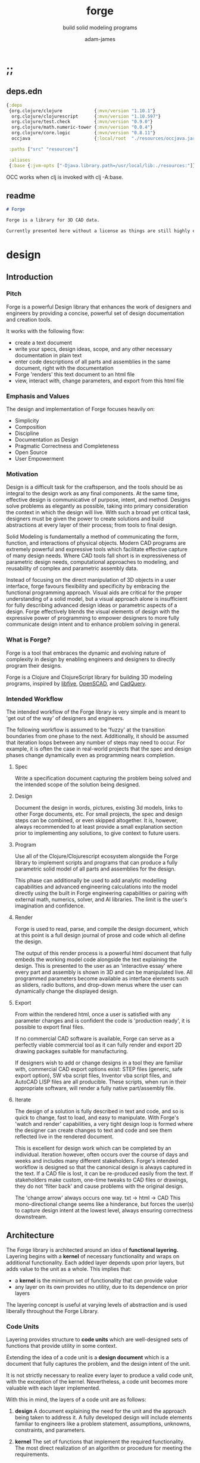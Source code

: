 * ;;
#+Title: forge
#+SUBTITLE: build solid modeling programs
#+AUTHOR: adam-james
#+STARTUP: overview
#+EXCLUDE_TAGS: nx
#+PROPERTY: header-args :cache yes :noweb yes :results none :mkdirp yes :padline yes :async
#+HTML_DOCTYPE: html5
#+OPTIONS: toc:2 num:nil html-style:nil html-postamble:nil html-preamble:nil html5-fancy:t

** deps.edn
#+NAME: deps.edn
#+begin_src clojure :tangle ./deps.edn
{:deps 
 {org.clojure/clojure            {:mvn/version "1.10.1"}
  org.clojure/clojurescript      {:mvn/version "1.10.597"}
  org.clojure/test.check         {:mvn/version "0.9.0"}
  org.clojure/math.numeric-tower {:mvn/version "0.0.4"}
  org.clojure/core.logic         {:mvn/version "0.8.11"}
  occjava                        {:local/root  "./resources/occjava.jar"}}

 :paths ["src" "resources"]

 :aliases
 {:base {:jvm-opts ["-Djava.library.path=/usr/local/lib:./resources:"]}}}

#+end_src

OCC works when clj is invoked with clj -A:base.

** readme
#+BEGIN_SRC markdown :tangle ./readme.md
# Forge

Forge is a library for 3D CAD data.

Currently presented here without a license as things are still highly experimental and subject to changes.

#+END_SRC

* design
** Introduction
*** Pitch
Forge is a powerful Design library that enhances the work of designers and engineers by providing a concise, powerful set of design documentation and creation tools.

It works with the following flow:
- create a text document
- write your specs, design ideas, scope, and any other necessary documentation in plain text
- enter code descriptions of all parts and assemblies in the same document, right with the documentation
- Forge 'renders' this text document to an html file
- view, interact with, change parameters, and export from this html file

*** Emphasis and Values
The design and implementation of Forge focuses heavily on:

- Simplicity
- Composition
- Discipline
- Documentation as Design
- Pragmatic Correctness and Completeness
- Open Source
- User Empowerment

*** Motivation
Design is a difficult task for the craftsperson, and the tools should be as integral to the design work as any final components. At the same time, effective design is communicative of purpose, intent, and method. Designs solve problems as elegantly as possible, taking into primary consideration the context in which the design will live. With such a broad yet critical task, designers must be given the power to create solutions and build abstractions at every layer of their process; from tools to final design.

Solid Modeling is fundamentally a method of communicating the form, function, and interactions of physical objects. Modern CAD programs are extremely powerful and expressive tools which facilitate effective capture of many design needs. Where CAD tools fall short is in expressiveness of parametric design needs, computational approaches to modeling, and reusability of complex and parametric assembly data.

Instead of focusing on the direct manipulation of 3D objects in a user interface, forge favours flexibility and specificity by embracing the functional programming approach. Visual aids are critical for the proper understanding of a solid model, but a visual approach alone is insufficient for fully describing advanced design ideas or parametric aspects of a design. Forge effectively blends the visual elements of design with the expressive power of programming to empower designers to more fully communicate design intent and to enhance problem solving in general.

*** What is Forge?
Forge is a tool that embraces the dynamic and evolving nature of complexity in design by enabling engineers and designers to directly program their designs.

Forge is a Clojure and ClojureScript library for building 3D modeling programs, inspired by [[https://libfive.com/][libfive]], [[http://www.openscad.org/][OpenSCAD]], and [[https://github.com/CadQuery/cadquery][CadQuery]].

*** Intended Workflow
The intended workflow of the Forge library is very simple and is meant to 'get out of the way' of designers and engineers.

The following workflow is assumed to be 'fuzzy' at the transition boundaries from one phase to the next. Additionally, it should be assumed that iteration loops between any number of steps may need to occur. For example, it is often the case in real-world projects that the spec and design phases change dynamically even as programming nears completion. 

**** Spec
Write a specification document capturing the problem being solved and the intended scope of the solution being designed.

**** Design
Document the design in words, pictures, existing 3d models, links to other Forge documents, etc.
For small projects, the spec and design steps can be combined, or even skipped altogether. It is, however, always recommended to at least provide a small explanation section prior to implementing any solutions, to give context to future users.

**** Program
Use all of the Clojure/Clojurescript ecosystem alongside the Forge library to implement scripts and programs that can produce a fully parametric solid model of all parts and assemblies for the design.

This phase can additionally be used to add analytic modelling capabilities and advanced engineering calculations into the model directly using the built in Forge engineering capabilities or pairing with external math, numerics, solver, and AI libraries. The limit is the user's imagination and confidence.

**** Render
Forge is used to read, parse, and compile the design document, which at this point is a full design journal of prose and code which all define the design.

The output of this render process is a powerful html document that fully embeds the working model code alongside the text explaining the design. This is presented to the user as an 'interactive essay' where every part and assembly is shown in 3D and can be manipulated live. All programmed parameters become available as interface elements such as sliders, radio buttons, and drop-down menus where the user can dynamically change the displayed design.

**** Export
From within the rendered html, once a user is satisfied with any parameter changes and is confident the code is 'production ready', it is possible to export final files.

If no commercial CAD software is available, Forge can serve as a perfectly viable commercial tool as it can fully render and export 2D drawing packages suitable for manufacturing.

If designers wish to add or change designs in a tool they are familiar with, commercial CAD export options exist: STEP files (generic, safe export option), SW vba script files, Inventor vba script files, and AutoCAD LISP files are all producible. These scripts, when run in their appropriate software, will render a fully native part/assembly file.

**** Iterate
The design of a solution is fully described in text and code, and so is quick to change, fast to load, and easy to manipulate. With Forge's 'watch and render' capabilities, a very tight design loop is formed where the designer can create changes to text and code and see them reflected live in the rendered document. 

This is excellent for design work which can be completed by an individual. Iteration however, often occurs over the course of days and weeks and includes many different stakeholders. Forge's intended workflow is designed so that the canonical design is always captured in the text. If a CAD file is lost, it can be re-produced easily from the text. If stakeholders make custom, one-time tweaks to CAD files or drawings, they do not 'filter back' and cause problems with the original design. 

The 'change arrow' always occurs one way. txt -> html -> CAD
This mono-directional change seems like a hinderance, but forces the user(s) to capture design intent at the lowest level, always ensuring correctness downstream.

** Architecture
The Forge library is architected around an idea of *functional layering.* Layering begins with a *kernel* of necessary functionality and wraps on additional functionality. Each added layer depends upon prior layers, but adds value to the unit as a whole. This implies that:
 - a *kernel* is the minimum set of functionality that can provide value
 - any layer on its own provides no utility, due to its dependence on prior layers

The layering concept is useful at varying levels of abstraction and is used liberally throughout the Forge Library.

*** Code Units
Layering provides structure to *code units* which are well-designed sets of functions that provide utility in some context. 

Extending the idea of a code unit is a *design document* which is a document that fully captures the problem, and the design intent of the unit. 

It is not strictly necessary to realize every layer to produce a valid code unit, with the exception of the kernel. Nevertheless, a code unit becomes more valuable with each layer implemented.

With this in mind, the layers of a code unit are as follows:
 
 1. *design*
    A document explaining the need for the unit and the approach being taken to address it. A fully developed design will include elements familiar to engineers like a problem statement, assumptions, unknowns, constraints, and parameters.

 2. *kernel*
    The set of functions that implement the required functionality. The most direct realization of an algorithm or procedure for meeting the requirements.

 3. *guard*
    Validation functions or specs that ensure any data passed into the kernel is correctly shaped and logically correct according to the intended use cases. Error handling functions that protect and communicate errors that originate in the kernel.

 4. *instrumentation*
    The set of functions that perform useful measurement tasks such as logging, debugging, and timing.

 5. *optimization*
    The set of functions that can use additional logic to create functionally equivalent versions of data and/or functions that run more optimally than the default kernel.

 6. *interface*
    The set of functions that wrap all prior layers into a package that can be appropriately and easily used by users. Different users may use different interfaces such as dev. and user interfaces.

 7. *test*
    The set of functions which run unit tests on all prior layers as well as integration tests for the fully wrapped kernel.

*** Library Structure
The layering of the Forge Library begins at the *solid model* and extends up to the *test harness* layer.

The layers:
 1. design
 2. solid model
 3. guard
 4. analytic model
 5. optimizer
 6. interface
 7. test harness

**** design
The design of the Forge Library is captured in the form of a literate program. In fact, it lives in this very document. Additional notes and diagrams are added into the project's directory and linked into this document as needed.

**** solid model
The solid model is a *script* using the *domain specific language (DSL)* provided by ~forge.lang~ to describe the shape and dimensions of an object. This is the minimum required element for creating a useful design with Forge. The DSL is embedded within Clojure/Clojurescript permitting full use of the entire Clojure ecosystem of libraries.

User facing functions are geometric, transforms, constructive, topological, math, and utility functions which can all be used to accurately describe parts and assemblies. In all cases, the user is not required to consider the underlying implementation of any functions.

A solid model is *executable*. When run, a solid model program will produce an *enriched abstract syntax tree (AST)* which forms the main data structure on which all subsequent layers operate.

**** guard
The guard layer provides *validation* of data entering the solid model and *error handling* to properly manage errors that occur when the solid model is executed.

Beyond simple validation and error handling, Forge's guard layer consists of a parameter and constraint handling set of functions. These functions allow the user to specify many types of parametric relationships between dimensions and variables defined in the solid model, as well as constraints.

If no guards are explicitly designed, the constraints and parameters default to be fixed at the intial values programmed into the solid model.

**** analytic model
The analytic model provides advanced functionality for describing high level requirements which are typically derived from engineering analysis considerations.

The analytical model has two pathways for affecting the solid model: *interfacing* or *integrating*. 

Interfacing is the simpler approach as it adjusts the model strictly through the guard layer; the results from an analysis run will only ever change parameter and constraint values.

Integrating is a much more complex mode as it can directly alter the solid model's code. This may be desireable for highly complex logical transformations of a model based on a very involved analysis approach. It is more complex because changing the solid model necessarily requires that the analytic model has logic for updating the parameters and constraints in the guard layer.

Both modes of analytic interaction are fully supported and encouraged by the Forge library.

**** optimizer
The optimizer is capable of altering the AST to improve on various key metrics such as generation speed, memory use, renderability, exportability, and complexity.

The optimizer performs these improvements heuristically. It is important to allow the optimizer to be tuned appropriately for the use case because some optimizations may lead to lossy alterations. This is of particular importance for highly parametric designs as geometric simplification may accidentally erase design intent.

The main optimizations focus on AST simplification by swapping nested structures for volumetrically equivalent flat calls.

**** interface
The interface layer has a high degree of optionality as it contains diverse functionality:
 - graphical views
 - GUI forms
 - minimal viewers
 - web app producers
 - compilers/transpilers
 - exporters

All interface functionality is intended to be used as pieces for the designer to be able to build a program which can fully express the design intent of *all possible* variants of the design.

**** test harness
The guard layer is intended to handle data related validation and to enforce appropriate constraints and parameter limits, but it is not a sufficient layer for fully testing the entire design program. The test harness layer provides a suite of useful tests which can be run against any Forge prorgam.

The test harness also provides a simple interface for designers to define their own tests and run them with the rest of the test suite.

*** A Diagram
To keep it all straight.

#+begin_src text

   design
     doc
      |
      V
+-----------+
|   solid   |<--(ns forge.lang)<-+--(ns forge.brep)
|   model   |                     `-(ns forge.frep)
+-----------+
      |
      V
+-----------+
|   guard   |<--(ns forge.guard)
|           |
+-----------+
      |
      V
+-----------+
| analytic  |<--(ns forge.analytic)
|   model   |
+-----------+
      |
      V
+-----------+
| optimizer |<--(ns forge.optimize)
|           |
+-----------+
      |
      V                            ,-(ns forge.app)
+-----------+                     |--(ns forge.gui)
| interface |<--(ns forge.build)<-+--(ns forge.impl)
|           |                     |--(ns forge.view)
+-----------+                     |--(ns forge.compile)
      |                            `-(ns forge.web)
      V
+-----------+
|   test    |<--(ns forge.test)
|  harness  |
+-----------+
      |
      V
 integration

#+end_src
* ns
#+BEGIN_SRC clojure :tangle ./src/forge/proto.cljc
(ns forge.proto
  (:require [forge.delaunay :as delaunay]))

#+END_SRC

* splines-proto
try again with pomax's tutorials
#+begin_src clojure
(defn domain
  [knots deg]
  (let [e (- (count knots) 1 deg)]
    [(nth knots deg) (nth knots e)]))

(defn remap
  [[s e] t]
  (+ s (* t (- e s))))

(defn inside?
  [[a b] x]
  (and (<= a x)
       (> b x)))

(defn section
  [knots deg t]
  (let [t (remap (domain knots deg) t)
        spans (partition 2 1 knots)
        mask (mapv #(inside? % t) spans)]
    (count (take-while false? mask))))

;; weight and unweight fns
(defn weight
  [pt wt]
  (apply vector (conj (mapv * pt (repeat wt)) wt)))

(defn unweight
  [pt]
  (if (> (last pt) 0)
    (mapv / (drop-last pt) (repeat (last pt)))
    (drop-last pt)))

;; open uniform clamped knot vector
(defn knots-ouc
  [npts deg]
  (let [s (repeat deg 0)
        e (repeat deg 1)
        step (/ 1 (dec (+ npts 1 (- deg))))
        m (map float (range 0 (+ 1 step) step))]
    (apply vector (concat s m e))))

(defn deboor
  [knots cpts deg t]
  (let [s (section knots deg t)
        d (atom (mapv #(nth cpts (+ % s (- deg))) (range (inc deg))))
        nd (last 
            (for [r (range 1 (inc deg))
                  j (range deg (dec r) -1)]
              (let [ka (nth knots (+ j s (- deg)))
                    kb (nth knots (+ j s 1 (- r)))
                    nr (- t ka)
                    dr (- kb ka)
                    alpha (/ nr dr)
                    dj (nth @d j)
                    dj-1 (nth @d (dec j))]
                (swap! d #(assoc % j (mapv + 
                                           (map * (repeat alpha) dj)
                                           (map * (repeat (- 1 alpha)) dj-1)))))))]
    (nth nd deg)))

(defn -closed-spline
  [cpts wts deg]
  (let [tmp (mapv weight cpts wts)
        wpts (apply vector (concat tmp (take (inc deg) tmp)))
        knots (knots-ouc (count wpts) deg)]
    (fn [t]
      (unweight (deboor knots wpts deg t)))))

(let [tau (* 2 Math/PI)]
  (def ref-spline-data
    {:knots (knots-ouc 10 3)
     :cpts 
     #_[[10 10] [20 600] [120 600] [150 400] [200 10] [300 700] [400 600] [450 400] [500 200] [650 10]]
     (mapv #(vector (+ 500 (* 100 (Math/cos %))) 
                    (+ 500 (* 100 (Math/sin %)))) 
           (range 0 tau (/ tau 10)))
     :wts [1 4 1 4 1 4 1 4 1 4]
     :deg 3}))

(defn -spline
  [cpts wts deg]
  (let [knots (knots-ouc (count cpts) deg)
        wpts (mapv weight cpts wts)]
    (fn [t]
      (unweight (deboor knots wpts deg t)))))

(let [tau (* 2 Math/PI)]
  (def ref-spline-data
    {:knots (knots-ouc 10 3)
     :cpts 
     #_[[10 10] [20 600] [120 600] [150 400] [200 10] [300 700] [400 600] [450 400] [500 200] [650 10]]
     (mapv #(vector (+ 500 (* 100 (Math/cos %))) 
                    (+ 500 (* 100 (Math/sin %)))) 
           (range 0 tau (/ tau 10)))
     :wts [1 1 1 1 1 1 1 1 1 1]
     :deg 3}))

(def sp (-closed-spline (:cpts ref-spline-data) (:wts ref-spline-data) (:deg ref-spline-data)))

#+end_src

* math-geom
Use the util namespace to place functions which may be used across the other namespaces. Currently the util namespace contains mostly geometry calculation functions like checks for lines and points.

** comparing-floats
This is a strangely complicated topic, and I want to implement my own functions to help compare float/double numbers to one another.

This is mostly necessary for comparing two equal-length collections of float values. This pops up a lot when doing geometry calculations due to vector and matrix operations, which are represented with [Clojure vectors] in Forge.

Since I will also need to check if float values are near zero, I'll have a special function specifically for that. This is necessary because of how floating point values are represented. The zero case is special, so I have a function for it.

NOTE: Provide more clear explanation about floating point comparisons AND my implementation choice. In particular, talk about relativeMax and why I did NOT use ULP methods.

The implementation is taken from:
[[https://floating-point-gui.de/errors/NearlyEqualsTest.java]]

This, like any float comparison implementation, is not guaranteed to be useful in all contexts.

It is sufficient for Forge for the following reasons:
- it is used near zero most often
- it is unlikely to be used when handling values much larger than 10,000 in magnitude due to typical scales of units in engineering projects.

#+begin_src clojure :tangle ./src/forge/proto.cljc
(defn nearly?
  "compare two float values for approximate equality.
   
   Default epsilon = 0.00001"
  ([a b]
   (nearly? a b 0.00001))

  ([a b epsilon]
   (let [a (float a)
         b (float b)]
     (if (= a b)
       true
       (let [absA (Math/abs a)
             absB (Math/abs b)
             diff (Math/abs (- a b))
             min-f 1.17549435E-38
             max-f 3.4028235E38]
         (if (or (= a 0.0) 
                 (= b 0.0) 
                 (< (+ absA absB) min-f))
           (< diff (* epsilon min-f))
           (< (/ diff (Math/min (+ absA absB) max-f)) epsilon)))))))

(defn all-nearly?
  "check if all numbers are nearly equal to one another in two collections"
  [coll-a coll-b]
  (if (not (= (count coll-a) (count coll-b)))
    #?(:clj  (throw (Exception. "collections must be same size."))
       :cljs (throw (js/Error. "collections must be same size.")))
    (empty? (filter false? (map nearly? coll-a coll-b)))))

#+end_src

To make sure float checks work, I'm implementing unit tests.

The tests here are taken from:
[[https://floating-point-gui.de/errors/NearlyEqualsTest.java]]

and re-implemented with clojure.test library.

*** float-comparison-tests
#+begin_src clojure
(deftest nearly-test
  (testing "Regular large numbers"
    (is      (nearly? (float 1000000) (float 1000001)))
    (is      (nearly? (float 1000001) (float 1000000)))
    (is (not (nearly? (float 10000) (float 10001))))
    (is (not (nearly? (float 10001) (float 10000)))))
  (testing "Negative large numbers"
    (is      (nearly? (float -1000000) (float -1000001)))
    (is      (nearly? (float -1000001) (float -1000000)))
    (is (not (nearly? (float -10000) (float -10001))))
    (is (not (nearly? (float -10001) (float -10000)))))
  (testing "Numbers around 1"
    (is      (nearly? (float 1.0000001) (float 1.0000002)))
    (is      (nearly? (float 1.0000002) (float 1.0000001)))
    (is (not (nearly? (float 1.0001) (float 1.0002))))
    (is (not (nearly? (float 1.0002) (float 1.0001)))))
  (testing "Numbers around -1"
    (is      (nearly? (float -1.0000001) (float -1.0000002)))
    (is      (nearly? (float -1.0000002) (float -1.0000001)))
    (is (not (nearly? (float -1.0001) (float -1.0002))))
    (is (not (nearly? (float -1.0002) (float -1.0001)))))
  (testing "Numbers between 1 and 0"
    (is      (nearly? (float 0.000000001000001) (float 0.000000001000002)))
    (is      (nearly? (float 0.000000001000002) (float 0.000000001000001)))
    (is (not (nearly? (float 0.000000000001001) (float 0.000000000001002))))
    (is (not (nearly? (float 0.000000000001002) (float 0.000000000001001)))))
  (testing "Numbers between -1 and 0"
    (is      (nearly? (float -0.000000001000001) (float -0.000000001000002)))
    (is      (nearly? (float -0.000000001000002) (float -0.000000001000001)))
    (is (not (nearly? (float -0.000000000001001) (float -0.000000000001002))))
    (is (not (nearly? (float -0.000000000001002) (float -0.000000000001001)))))
  (testing "Small differences away from zero"
    (is (nearly? (float 0.3) (float 0.30000003)))
    (is (nearly? (float -0.3) (float -0.30000003))))
  (testing "Comparisons involving zero"
    (is      (nearly? (float 0.0) (float 0.0)))
    (is      (nearly? (float 0.0) (float -0.0)))
    (is      (nearly? (float -0.0) (float -0.0)))
    (is (not (nearly? (float 0.00000001) (float 0.0))))
    (is (not (nearly? (float 0.0) (float 0.00000001))))
    (is (not (nearly? (float -0.00000001) (float 0.0))))
    (is (not (nearly? (float 0.0) (float -0.00000001))))
    (is      (nearly? (float 0.0) (float 1e-40) (float 0.01)))
    (is      (nearly? (float 1e-40) (float 0.0) (float 0.01)))
    (is (not (nearly? (float 0.0) (float 1e-40) (float 0.000001))))
    (is (not (nearly? (float 1e-40) (float 0.0) (float 0.000001))))
    (is      (nearly? (float 0.0) (float -1e-40) (float 0.1)))
    (is      (nearly? (float -1e-40) (float 0.0) (float 0.1)))
    (is (not (nearly? (float 0.0) (float -1e-40) (float 0.00000001))))
    (is (not (nearly? (float -1e-40) (float 0.0) (float 0.00000001))))))

#+end_src

** math-utils
#+begin_src clojure :tangle ./src/forge/proto.cljc
(defn to-deg
  [rad]
  (* rad (/ 180 Math/PI)))

(defn to-rad
  [deg]
  (* deg (/ Math/PI 180)))

(defn round
  [num places]
  (let [d (Math/pow 10 places)]
    (/ (Math/round (* num d)) d)))

(defn sign
  "returns -1 if x is less than 0, 0 if x is 0 and 1 if x is greater"
  [x]
  (cond
    (or (= 0.0 x) (= 0 x)) 0
    (< 0 x) 1
    (> 0 x) -1))

(defn average
  [& numbers]
  (let [n (count numbers)]
    (/ (apply + numbers) n)))

(defn sq
  [x]
  (* x x))

(defn clamp
  "clamps a value between lower bound and upper bound"
  [x lb ub]
  (cond
    (< x lb) lb
    (> x ub) ub
    :else x))

#+end_src

** vector-arithmetic
#+begin_src clojure :tangle ./src/forge/proto.cljc
(def v+ (partial mapv +))
(def v- (partial mapv -))
(def v* (partial mapv *))
#+end_src

** list-manipulations
#+begin_src clojure :tangle ./src/forge/proto.cljc
(defn vec-diff
  "returns the collection difference of two vectors"
  [v1 v2]
  (vec (into #{} (concat v1 v2))))

(defn vec-inner-pop
  "pop the item at index from the collection"
  [coll ind]
  (into [] (conj (subvec coll 0 ind) (subvec coll (inc ind)))))

(defn push-new
  "push item onto vector if it doesn't already exist."
  [v n]
  (if (some #{n} v)
    v
    (conj v n)))

(defn concat-new
  "concat two vectors together pushing only unique items."
  [a b]
  (reduce push-new a b)) 

(defn position
  "returns index of first match to item in the src vector. Otherwise nil"
  [src item]
  (let [res (.indexOf src item)]
    (if (>= res 0)
      res
      nil)))

(defn link
  "Swap an item for it's index in a different list"
  [src item]
  (let [type-k (first item)
        vals (rest item)]
    (vec (conj (map #(position src %) vals) type-k))))

(defn unlink
  "Swap an item's idx for it's value in a different list"
  [src item]
  (let [type-k (first item)
        indices (rest item)]
    (vec (conj (map #((vec src) %) indices) type-k))))

#+end_src

** geometry-calculations
#+begin_src clojure :tangle ./src/forge/proto.cljc
(defn slope-2d
  [a b]
  (let [[x1 y1] a
        [x2 y2] b]
    (/ (- y2 y1) (- x2 x1))))

(defn perpendicular-2d
  [[x y]]
  [(- y) x])

(defn determinant-2d
  [a b]
  (- (* (first a) (second b))
     (* (second a) (first b))))

(defn dot*
  "calculates the dot product of two vectors"
  [a b]
  (reduce + (map * a b)))

(defn cross*
  "calculates cross product of two 3d-vectors"
  [a b]
  (let [[a1 a2 a3] a
        [b1 b2 b3] b
        i (- (* a2 b3) (* a3 b2))
        j (- (* a3 b1) (* a1 b3))
        k (- (* a1 b2) (* a2 b1))]
    [i j k]))

(defn distance
  "compute distance between two points"
  [a b]
  (let [v (v- b a)
        v2 (reduce + (v* v v))]
    (Math/sqrt v2)))

(defn normalize
  "find the unit vector of a given vector"
  [v]
  (let [m (Math/sqrt (reduce + (v* v v)))]
    (mapv / v (repeat m))))

(defn on-line?
  "determine if a point is on a capped line"
  [pt line]
  (let [[a b] line
        ap (mapv - a pt)
        bp (mapv - b pt)]
    (if (or (all-nearly? pt a) 
            (all-nearly? pt b))
      true
      (let [na (normalize ap)
            nb (normalize bp)]
        (and 
             (all-nearly? (cross* ap bp) [0 0 0]) 
             (not (all-nearly? na nb)))))))

(defn on-line-inf?
  "determine if a point is on an infinitely extending line"
  [pt line]
  (let [[a b] line
        ap (mapv - a pt)
        bp (mapv - b pt)]
    (all-nearly? (cross* ap bp) [0 0 0])))

#+end_src

** 3-points-algorithms
#+begin_src clojure :tangle ./src/forge/proto.cljc
(defn normal
  "find normal vector of plane given 3 points"
  [a b c]
  (let [ab (mapv - a b)
        ac (mapv - a c)]
    (if (on-line? c [a b]) nil (cross* ab ac))))

(defn on-plane?
  "determine if a point is on a plane"
  [pt plane]
  (let [a (map - pt (first plane))
        n (normal (first plane) (second plane) (nth plane 2))]
    (nearly? (Math/abs (dot* a n)) 0)))

(defn plane-triple
  "gets a list of 3 points on a plane from a list of points"
  [pts]
  (if (< (count pts) 3) nil
    (let [[a b c] pts]
      (if (on-line? c [a b]) 
        (plane-triple (vec-inner-pop pts 2))
        [a b c]))))

(defn planar?
  "checks if all points in a list share a plane"
  [pts]
  (cond
    (< (count pts) 3) false
    (= (count pts) 3) (let [a (first pts)
                            b (second pts)
                            c (nth pts 2)]
                        (if (on-line? c [a b]) false true))
    :else (let [plane (plane-triple pts)
                chk-pts (vec-diff plane pts)]
            (every? #(= % true) (mapv #(on-plane? % plane) chk-pts)))))

(defn radius-from-pts
  "compute the radius of an arc defined by 3 points"
  [p1 p2 p3]
  (when-not (on-line? p1 [p2 p3])
    (let [a (distance p3 p2)
          b (distance p3 p1)
          c (distance p2 p1)
          s (/ (+ a b c) 2)
          sa ( - s a)
          sb ( - s b)
          sc ( - s c)
          rt (Math/sqrt (* s sa sb sc))
          R (/ (/ (* a b c) 4) rt)]
      R)))

;; https://math.stackexchange.com/questions/361412/finding-the-angle-between-three-points
(defn angle-from-pts
  [p1 p2 p3]
  (let [v1 (v- p1 p2)
        v2 (v- p3 p2)
        l1 (distance p1 p2)
        l2 (distance p3 p2)
        n (dot* v1 v2)
        d (Math/abs (* l1 l2))]
    (to-deg (Math/acos (/ n d)))))

;; https://math.stackexchange.com/a/1743505
(defn center-from-pts
  "compute the center point of an arc through 3 points"
  [p1 p2 p3]
  (when-not (on-line? p1 [p2 p3])
    (let [u1 (mapv - p2 p1)
          u2 (mapv - p3 p1)
          w1 (cross* (mapv - p3 p1) u1)
          u (normalize u1)
          w (normalize w1)
          v (cross* w u)
          [bx by] [(dot* u1 u) 0]
          [cx cy] [(dot* u2 u) (dot* u2 v)]
          h (/ (+ (sq (- cx (/ bx 2))) (sq cy) (- 0 (sq (/ bx 2)))) 
               (* 2 cy))]
      (v+ p1 
          (v* (repeat (/ bx 2)) u) 
          (v* (repeat h) v)))))

#+end_src

** area
#+begin_src clojure :tangle ./src/forge/proto.cljc
(defn triangle-area
  "compute the area of a triangle defined by three points"
  [a b c]
  ;; use Heron's formula
  (let [la (distance b c)
        lb (distance a c)
        lc (distance a b)
        s (/ (+ la lb lc) 2)]
    (Math/sqrt (* s (- s la) (- s lb) (- s lc)))))

(defn polygon-area
  [pts]
  (let [tris (:triangles (delaunay/triangulate pts))]
    (->> pts
         (delaunay/triangulate)
         (:triangles)
         (map #(apply triangle-area %))
         (reduce +))))

#+end_src

** bounding-box
#+begin_src clojure :tangle ./src/forge/proto.cljc
(defn bb-center-2d
  [pts]
  (let [xs (map first pts)
        ys (map last pts)
        xmax (apply max xs)
        ymax (apply max ys)
        xmin (apply min xs)
        ymin (apply min ys)]
    [(+ (/ (- xmax xmin) 2.0) xmin)
     (+ (/ (- ymax ymin) 2.0) ymin)]))

(defn midpoint
  [pts]
  (let [axes (count (first pts))
        splits (for [axis (range 0 axes)]
                 (map #(nth % axis) pts))]
    (mapv #(apply average %) splits)))

(defn bounding-box-corners
  [shape]
  (let [xs (map #(nth % 0)
                (sort-by #(nth % 0) (:vertices shape)))
        ys (map #(nth % 1)
                (sort-by #(nth % 1) (:vertices shape)))
        zs (map #(nth % 2)
                (sort-by #(nth % 2) (:vertices shape)))]
    [[(first xs) (first ys) (first zs)]
     [(last xs) (last ys) (last zs)]]))

(declare polygon)
(declare extrude)
(defn bounding-volume-proto
  [shape]
  (let [[a z] (bounding-box-corners shape)
        b [(first z) (second a) (last a)]
        c [(first z) (second z) (last a)]
        d [(first a) (second z) (last a)]
        s1 (polygon [a b c d])
        h (Math/abs (- (last z) (last a)))]
    (extrude s1 h)))

#+end_src

** estimators
Some properties are needed during calculations. The simplest way to ge them is with estimators. These should improve over time, but for now can 'brute force' things a bit.

#+begin_src clojure :tangle ./src/forge/proto.cljc
(defn estimate-path-length
  [path [t1 t2] step]
  (let [samples (range t1 (+ t2 step) step)
        pts (partition 2 1 (map path samples))]
    (reduce + (map (partial apply distance) pts))))

;; this breaks somewhat often. Consider a case where the match is
;; a very tiny difference in parameter space. It's easy to pass over it
;; there's surely a more refined approach, perhaps a combination of several algorithms?
(defn close?
  [p1 p2]
  (let [[x1 y1 z1] p1
        [x2 y2 z2] p2]
    (and (nearly? (+ 1 (Math/abs (- x1 x2))) 1.0)
         (nearly? (+ 1 (Math/abs (- y1 y2))) 1.0)
         (nearly? (+ 1 (Math/abs (- z1 z2))) 1.0))))

(defn estimate-parameter
  [f pt step]
  (let [[x y z] pt
        samples (into [] (range 0 (+ 1 step) step))
        pts (mapv f samples)
        close? (partial close? pt)]
    (get samples
         (count (take-while #(not (= (first (filter close? pts)) %)) pts)))))

#+end_src

** brep-remapper
#+begin_src clojure :tangle ./src/forge/proto.cljc
(defn remap-within
  [f [start end] x]
  (when (and (>= x start) (< x end))
    (let [step (- end start)
          t (/ (- x start) step)]
      (f t))))

#+end_src

** frep-voxel-grid-proto
#+begin_src clojure :tangle ./src/forge/proto.cljc
(defn frep-voxel-grid-proto
  [[minc maxc] [xs ys zs]]
  (for [x (range (first minc) (first maxc) xs)
        y (range (second minc) (second maxc) ys)
        z (range (last minc) (last maxc) zs)]
    [x y z]))

#+end_src
* 2d-algorithms
** polygon-intersection
HUGE NOTE: The nearly function needs serious checking. It will be necessary to work very well because I need 'close enough' predicates often when working with geometry checks.

#+begin_src clojure :tangle ./src/forge/proto.cljc
(defn line-intersection
  [[a b] [c d]]
  (let [[ax ay] a
        [bx by] b
        [cx cy] c
        [dx dy] d
        xdiff [(- ax bx) (- cx dx)]
        ydiff [(- ay by) (- cy dy)]
        div (determinant-2d xdiff ydiff)]
    (when (not (nearly? (+ 100.0 div) 100.0)) ;; HACK. Fix nearly? 
      (let [d [(determinant-2d a b) (determinant-2d c d)]
            x (/ (determinant-2d d xdiff) div)
            y (/ (determinant-2d d ydiff) div)]
        [x y 0]))))

;; line-intersection (works except it uses infinitely long lines)
;; bounding-box-corners works with 3d points (set z = 0 for 2d)
;; centroid gives middle point between 2 points. Use with above function to get the centerpoint of a bounding box... not necessarily that shape's mass center

(defn line-segment-intersection
  [[a b] [c d]]
  (let [pt (line-intersection [a b] [c d])]
    (when (and pt
               (on-line? pt [a b])
               (on-line? pt [c d]))
      pt)))

(defn identical-polygons?
  [pga pgb]
  (= (into #{} pga)
     (into #{} pgb)))

(declare close-path)
(defn polygon-intersection
  [pga pgb]
  (when (not (identical-polygons? pga pgb))
    (let [lines-a (partition 2 1 (close-path pga))
          lines-b (partition 2 1 (close-path pgb))
          s (for [la lines-a
                  lb lines-b]
              (line-segment-intersection la lb))]
      (->> s
           (filter (complement nil?))
           (into #{})
           (vec)))))

#+end_src

** offset-proto
#+begin_src clojure
 (defn offset-edge
   [[a b] d]
   (let [p (perpendicular (mapv - b a))
         pd (map * (normalize p) (repeat (- d)))
         xa (mapv + a pd)
         xb (mapv + b pd)]
     [xa xb]))

 (defn cycle-pairs
   [pts]
   (let [n (count pts)]
     (vec (take n (partition 2 1 (cycle pts))))))

 (defn every-other
   [v]
   (let [n (count v)]
     (map #(get v %) (filter even? (range n)))))

 (defn wrap-list-once
   [s]
   (conj (drop-last s) (last s)))

 (defn offset
   [pts d]
   (let [edges (cycle-pairs pts)
         opts (mapcat #(offset-edge % d) edges)
         oedges (every-other (cycle-pairs opts))
         edge-pairs (cycle-pairs oedges)]
     (wrap-list-once (map #(apply line-intersection %) edge-pairs))))

 #+end_src

** triangulation
 This is (for now) a copy from:

 https://github.com/trystan/delaunay-triangulation

 I have to change this to work on 3D points. It currently drops any Z values.

 #+BEGIN_SRC clojure :tangle ./src/forge/delaunay.cljc
 (ns forge.delaunay
   (:require [clojure.set]))

 ;; move these to geom ns?
 (def abs #?(:clj #(Math/abs %)
             :cljs #(js/Math.abs %)))

 (def pow #?(:clj #(Math/pow %1 %2)
             :cljs #(Math/pow %1 %2)))


 (defn rand-int-pt
   ([n]
    (rand-int-pt n n))

   ([nx ny]
    [(rand-int nx) (rand-int ny)]))

 (defn random-points
   ([n]
    (random-points n n))

   ([nx ny]
    (repeatedly #(rand-int-pt nx ny))))

 (defn grid-points
   [cell-x cell-y n-xcells n-ycells]
   (for [nx (range n-xcells)
         ny (range n-ycells)]
     [(* cell-x nx) (* cell-y ny)]))

 ;; https://gist.github.com/mutoo/5617691
 (defn circumscribe-triangle [[[ax ay] [bx by] [cx cy]]]
   (let [A (- bx ax)
         B (- by ay)
         C (- cx ax)
         D (- cy ay)
         E (+ (* A (+ ax bx)) (* B (+ ay by)))
         F (+ (* C (+ ax cx)) (* D (+ ay cy)))
         G (* 2 (- (* A (- cy by)) (* B (- cx bx))))]
     (when (> (abs G) 0.000001)
       (let [cx (/ (- (* D E) (* B F)) G)
             cy (/ (- (* A F) (* C E)) G)
             dx (- cx ax)
             dy (- cy ay)
             r  (+ (pow dx 2) (pow dy 2))]
         {:x cx :y cy :radius-squared r}))))

 (defn edges [[p1 p2 p3]] [[p1 p2] [p2 p3] [p3 p1]])

 (defn contains-point? [{:keys [x y radius-squared]} [px py]]
   (let [distance-squared (+ (pow (- x px) 2) (pow (- y py) 2))]
     (< distance-squared radius-squared)))

 (defn outer-edges [triangles]
   (let [all-edges    (mapcat edges triangles)
         matches      (fn [edge] (filter #{edge (reverse edge)} all-edges))
         appears-once (fn [edge] (= (count (matches edge)) 1))]
     (filter appears-once all-edges)))

 (defn make-new-triangles [containers point]
   (->> containers
        outer-edges
        (map (fn [[p1 p2]] [p1 p2 point]))
        set))

 (defn add-point-to-triangles [triangles point]
   (let [containers    (filter #(contains-point? (circumscribe-triangle %) point) triangles)
         new-triangles (make-new-triangles containers point)]
     (clojure.set/union (clojure.set/difference triangles containers) new-triangles)))

 (defn bounds [points]
   (let [minx (->> points (map first) (apply min) (+ -1000))
         maxx (->> points (map first) (apply max) (+ 1000))
         miny (->> points (map second) (apply min) (+ -1000))
         maxy (->> points (map second) (apply max) (+ 1000))]
     [[minx maxy] [maxx maxy] [minx miny] [maxx miny]]))

 ;; http://paulbourke.net/papers/triangulate/
 (defn triangulate [points]
   (let [points (map (fn [[x y]] [(float x) (float y)]) points)
         [tl tr bl br] (bounds points)
         initial #{[tl tr bl] [bl tr br]}
         with-bounds (reduce add-point-to-triangles initial points)
         triangles (remove #(some #{tl tr bl br} %) with-bounds)]
     {:points points
      :triangles triangles
      :edges (distinct (mapcat edges triangles))}))

 #+END_SRC
* forge-model
** notes
This is a section that I think should move to the forge library. It's here only for prototyping at the moment.

The model will be consistent such that any operation done on it will produce a model as output. This lets you chain any set of operations together to produce a model. You can then also create renderers as separate applications.

Any object consists of:

- sdf      (FREP fn)        1 or more
- vertices (3-tuples)       1 or more
- curves   (parametric fns) 0 or more
- surfaces (parametric fns) 0 or more
- history  (sequence of operation fns/args) 1 or more

primitives (fns that generate the initial structure):

- vertex
- line
- polyline
- curve

- circle
- rectangle
- polygon

- extrude
- revolve

- sphere
- box
- cylinder
- polyhedron
- surface

Necessary operations:

- translate
- rotate
- scale

- union
- difference
- intersection

Thoughts related to 'sketches'

- might be useful as a grouping mechanism for all 2D things.
- could just have all 2D related operations implicitly work on XY plane... and you can use all 3D operations normally
- you can def a list of 2D things and just reduce them with union to create an object that you can then extrude, revolve, display, whatever. So, for now, there is not explicit structure for sketches. They are just user convention at most.

** operations
*** unions
**** frep
#+BEGIN_SRC clojure :tangle ./src/forge/proto.cljc
(defn frep-union [f g]
  (fn [pt]
    (let [a (f pt)
          b (g pt)]
      (min a b))))

#+END_SRC

**** naive-brep
#+BEGIN_SRC clojure :tangle ./src/forge/proto.cljc
(defn brep-curve-union
  [& curves]
  (let [n (count curves)
        intervals (map #(vector % (inc %)) (range n))]
    (fn [t]
      (let [t (* n t)]
        (cond
          (= (float t) 0.0) ((first curves) 0)
          (= (float t) (float n)) ((last curves) 1)
          :else
          (first
           (filter 
            some?
            (map #(remap-within %1 %2 t) curves intervals))))))))

(defn brep-surface-union
  [& surfaces]
  (let [n (count surfaces)
        intervals (map #(vector % (inc %)) (range n))]
    (fn [u v]
      (let [partial-surfaces (map #(partial % u) surfaces)]
        ((apply brep-curve-union partial-surfaces) v)))))

(defn union
  [shape1 shape2]
  (let [s1 (dissoc shape1 :frep :history)
        s2 (dissoc shape2 :frep :history)]
    (merge
     (merge-with (comp vec concat) s1 s2)
     {:frep (frep-union (:frep shape1) (:frep shape2))
      :history [`(union ~shape1 ~shape2)]})))

#+END_SRC

**** brep
Let's consider first a union of 2 polygons known to be on the same plane (assume in XY plane). We need to:

- find all intersection points between the polygons
- remove all points from p1 that are inside p2
- remove all points from p2 that are inside (original p1)
- remaining points are concatenated, but order must be preserved around the new shape


#+BEGIN_SRC clojure :tangle ./src/forge/proto.cljc


#+END_SRC

*** difference
#+BEGIN_SRC clojure :tangle ./src/forge/proto.cljc
(defn frep-difference [f g]
  (fn [pt]
    (let [a (f pt)
          b (* -1 (g pt))]
      (max a b))))

#+END_SRC

*** intersection
#+BEGIN_SRC clojure :tangle ./src/forge/proto.cljc
(defn frep-intersection [f g]
  (fn [pt]
    (let [a (f pt)
          b (g pt)]
      (max a b))))

#+END_SRC

*** transformations
**** translate
#+BEGIN_SRC clojure :tangle ./src/forge/proto.cljc
(defn frep-translate
  [f pos]
  (fn [pt]
    (f (v+ pt pos))))

(defn brep-translate
  [f pos]
  (comp #(v+ pos %) f))

(defn translate
  [shape pos]
  (merge
   shape
   {:history (conj (:history shape) `(translate ~shape ~pos))
    :frep (frep-translate (:frep shape) pos)
    :vertices (mapv (partial v+ pos) (:vertices shape))
    :curves (mapv #(brep-translate % pos) (:curves shape))
    :surfaces (mapv #(brep-translate % pos) (:surfaces shape))
    :volumes (mapv #(brep-translate % pos) (:volumes shape))}))

#+END_SRC

**** rotate
#+BEGIN_SRC clojure :tangle ./src/forge/proto.cljc
(defn sin-cos-pair [theta]
  [(Math/sin (to-rad theta)) (Math/cos (to-rad theta))])

(defn rot-pt-2d
  [[x y] theta]
  (let [[s-t c-t] (sin-cos-pair theta)]
    [(- (* x c-t) (* y s-t))
     (+ (* y c-t) (* x s-t))]))

;; this rotates a point around [0,0,0]
(defn rot-pt
  [[x y z] axis theta]
  (cond
    (= axis :x) (into [x] (rot-pt-2d [y z] theta))
    (= axis :y) (apply #(into [] [%2 y %1]) (rot-pt-2d [z x] theta))
    (= axis :z) (into (rot-pt-2d [x y] theta) [z])))

(defn rotate-point
  [pt [ax ay az]]
  (-> pt
      (rot-pt :z az)
      (rot-pt :y ay)
      (rot-pt :x ax)))

(defn brep-rotate
  [f angles]
  (comp #(rotate-point % angles) f))

(defn frep-rotate
  [f angles]
  (fn [pt]
    (f (rotate-point pt angles))))

(defn rotate
  [shape angles]
  (merge
   shape
   {:history (conj (:history shape) `(rotate ~shape ~angles))
    :frep (frep-rotate (:frep shape) angles)
    :vertices (mapv #(rotate-point % angles) (:vertices shape))
    :curves (mapv #(brep-rotate % angles) (:curves shape))
    :surfaces (mapv #(brep-rotate % angles) (:surfaces shape))
    :volumes (mapv #(brep-rotate % angles) (:volumes shape))}))

#+END_SRC

**** scale
#+BEGIN_SRC clojure :tangle ./src/forge/proto.cljc
(defn frep-scale
  [f scales]
  (fn [pt]
    (f (v* pt scales))))

(defn brep-scale
  [f scales]
  (comp #(v* scales %) f))

(defn scale
  [shape scales]
  (merge
   shape
   {:history (conj (:history shape) `(scale ~shape ~scales))
    :frep (frep-scale (:frep shape) scales)
    :vertices (mapv (partial v* scales) (:vertices shape))
    :curves (mapv #(brep-scale % scales) (:curves shape))
    :surfaces (mapv #(brep-scale % scales) (:surfaces shape))
    :volumes (mapv #(brep-scale % scales) (:volumes shape))}))

#+END_SRC

*** extrude
#+BEGIN_SRC clojure :tangle ./src/forge/proto.cljc
(defn frep-extrude
  [f h]
  (fn [pt]
    (let [d (f (drop-last pt))
          w [d (- (Math/abs (last pt)) h)]]
      (+ (min (apply max w) 0)
         (distance [0 0]
                   [(max (first w) 0) (max (second w) 0)])))))

(declare brep-line)
(defn brep-curve-extrude
  [c h]
  (fn [u v]
    (let [c2 (brep-line (c u) (v+ (c u) [0 0 h]))]
      (c2 v))))

(defn brep-surface-extrude
  [s h]
  (fn [u v w]
    (let [c1 (brep-line (s u v) (v+ (s u v) [0 0 h]))]
      c1 v)))

(defn extrude
  [shape h]
  (let [vertices (mapv (partial v+ [0 0 h]) (:vertices shape))]
    (merge
     (merge-with
      (comp vec concat)
      shape
      {:history [`(extrude ~shape ~h)]
       :vertices vertices
       :curves (concat
                (mapv #(brep-translate % [0 0 h]) (:curves shape))
                (mapv #(brep-line %1 %2) (:vertices shape) vertices))
       :surfaces (concat
                  [(brep-translate (first (:surfaces shape)) [0 0 h])]
                  (mapv #(brep-curve-extrude % h) (:curves shape)))
       :volumes [(brep-surface-extrude (first (:surfaces shape)) h)]})
     {:frep (frep-extrude (:frep shape) h)})))

#+END_SRC

*** sweep
#+BEGIN_SRC clojure :tangle ./src/forge/proto.cljc
(defn brep-curve-straight-sweep
  [c1 c2]
  (fn [u v]
    (v+ (c1 u) (c2 v))))

(defn brep-surface-straight-sweep
  [s c]
  (fn [u v w]
    (v+ (s u v) (c w))))

#+END_SRC

*** revolve
#+BEGIN_SRC clojure :tangle ./src/forge/proto.cljc
(defn frep-revolve
  [f r]
  (fn [pt]
    (let [q [(- (distance [0 0] [(first pt) (last pt)]) r) 
             (second pt)]]
      (f q))))

#+END_SRC

** primitives
*** vertex
#+BEGIN_SRC clojure :tangle ./src/forge/proto.cljc
(defn vertex
  [[x y z]]
  {:history [`(vertex [~x ~y ~z])]
   :frep (fn [pt]
           (distance [x y z] pt))
   :vertices [[x y z]]})

#+END_SRC

*** line
#+BEGIN_SRC clojure :tangle ./src/forge/proto.cljc
(defn frep-line
  [a b]
  (fn [pt]
    (let [pa (map - pt a)
          ba (map - b a)
          h (clamp (/ (dot* pa ba) (dot* ba ba)) 0 1)]
      (distance (map - pa (map * ba (repeat h))) [0 0 0]))))

(defn brep-line
  [a b]
  (fn [t]
    (cond
      (= t :tag) :line
      (= (float t) 0.0) a
      (= (float t) 1.0) b
      :else
      (v+ a (v* (v- b a) (repeat t))))))

(defn line
  [a b]
  {:history [`(line ~a ~b)]
   :frep (frep-line a b)
   :vertices [a b]
   :curves [(brep-line a b)]})

(defn brep-polyline
  [pts]
  (let [step (/ 1.0 (dec (count pts)))
        intervals (partition 2 1 (range 0 (+ 1 step) step))
        lines (map (partial apply brep-line) (partition 2 1 pts))]
    (fn [t]
      (cond 
        (= t :tag) :polyline
        (= (float t) 0.0) (first pts)
        (= (float t) 1.0) (last pts)
        :else
        (first (filter some?
                       (map #(remap-within %1 %2 t) lines intervals)))))))

#+END_SRC

*** circle
#+BEGIN_SRC clojure :tangle ./src/forge/proto.cljc
(defn frep-circle
  [r]
  (fn [pt]
    (- (distance pt [0 0 0]) r)))

;;https://mathforum.org/library/drmath/view/63755.html
(defn brep-curve-circle
  [a b c]
  (let [n (normalize (normal a b c))
        r (radius-from-pts a b c)
        cp (center-from-pts a b c)
        u (normalize (mapv - a cp))
        v (cross* n u)]
    (fn [t]
      (cond
        (= t :tag) :circle
        (or (< t 0.0) (> t 1.0)) nil
        (= (float t) 0.0) a
        (= (float t) 1.0) a
        :else
        (let [t (* 2 Math/PI t)]
          (v+ cp
              (v* (repeat (* r (Math/cos t))) u)
              (v* (repeat (* r (Math/sin t))) v)))))))

(defn brep-surface-circle
  [a b c]
  (let [cp (center-from-pts a b c)
        c1 (brep-curve-circle a b c)]
    (fn [u v]
      (let [c2 (brep-line cp (c1 u))]
        (c2 v)))))

(defn circle
  [r]
  {:history [`(circle ~r)]
   :frep (frep-circle r)
   :vertices [#_[0 0 0] [r 0 0] [0 r 0] [(- r) 0 0] [0 (- r) 0]]
   :curves [(brep-curve-circle [r 0 0] [0 r 0] [(- r) 0 0])]
   :surfaces [(brep-surface-circle [r 0 0] [0 r 0] [(- r) 0 0])]})

#+END_SRC

*** ellipse
#+BEGIN_SRC clojure :tangle ./src/forge/proto.cljc
(defn brep-curve-ellipse
  [rx ry]
  (fn [t]
    (let [t (* 2 Math/PI t)
          x (* rx (Math/cos t))
          y (* ry (Math/sin t))]
      [x y])))

#+END_SRC

*** arc
#+BEGIN_SRC clojure :tangle ./src/forge/proto.cljc
(defn old-arc
  [a b c]
  (let [cr (brep-curve-circle a b c)
        c-param (estimate-parameter cr c 0.001)]
    (fn [t]
      (cond
        (or (< t 0.0) (> t 1.0)) nil
        (= (float t) 0.0) a
        (= (float t) 1.0) c
        :else
        (let [t (* c-param t)]
          (cr t))))))

(defn brep-curve-arc
  [a b c]
  (let [circle (brep-curve-circle a b c)
        cp (center-from-pts a b c)
        angle (a cp c)]
    (fn [t]
      (let [t (* t (/ angle 360))]
        (circle t)))))

;; this is not correct. ...-straight-sweep does
;; not account for rotating based on path normal
(defn brep-surface-arc
  [a b c]
  (let [cp (center-from-pts a b c)
        c1 (brep-line cp a)
        c2 (brep-curve-arc a b c)]
    (fn [u v]
      ((brep-curve-straight-sweep c1 c2) u v))))

#+END_SRC

*** triangle
[[https://www.iquilezles.org/www/articles/distfunctions2d/distfunctions2d.htm]]

#+BEGIN_SRC clojure :tangle ./src/forge/proto.cljc
(defn frep-triangle
  [a b c]
  (fn [pt]
    (let [[e0 e1 e2] (map #(apply v- %) [[b a] [c b] [a c]])
          [v0 v1 v2] (map (partial v- pt) [a b c])
          xf (fn [v e] 
               (v- v (map * e (repeat (clamp (/ (dot* v e) (dot* e e)) 0 1)))))
          [pq0 pq1 pq2] (map #(apply xf %) [[v0 e0] [v1 e1] [v2 e2]])
          s (sign (- (* (first e0) (second e2)) (* (second e0) (first e2))))
          d1 (min (dot* pq0 pq0)
                  (dot* pq1 pq1)
                  (dot* pq2 pq2))
          d2 (min (* s (- (* (first v0) (second e0)) (* (second v0) (first e0))))
                  (* s (- (* (first v1) (second e1)) (* (second v1) (first e1))))
                  (* s (- (* (first v2) (second e2)) (* (second v2) (first e2)))))]
      (* -1 (Math/sqrt d1) (sign d2)))))

(defn brep-surface-triangle
  [a b c]
  (let [l1 (brep-line b a)
        l2 (brep-line c a)]
    (fn [u v]
      (let [l3 (brep-line (l1 v) (l2 v))]
        (l3 u)))))

(declare brep-curve-polygon)

(defn triangle
  [a b c]
  {:history [`(triangle ~a ~b ~c)]
   :frep (frep-triangle a b c)
   :vertices [a b c]
   :curves (conj
            (mapv brep-line [a b c] [b c a])
            (brep-curve-polygon [a b c]))
   :surfaces [(brep-surface-triangle a b c)]})

#+END_SRC

*** polygon
#+BEGIN_SRC clojure :tangle ./src/forge/proto.cljc
(defn regular-polygon-pts
  [r n]
  (let [angle (* 2 Math/PI (/ 1 n))]
    (for [step (range n)]
      [(* r (Math/cos (* step angle)))
       (* r (Math/sin (* step angle)))
       0])))
#+END_SRC

My frep-polygon uses a triangulation/union approach. This did break for me in some cases, so I am going to test an alternate implementation. I will port this code:


https://www.iquilezles.org/www/articles/distfunctions2d/distfunctions2d.htm  (go to polygon - exact section)
https://www.shadertoy.com/view/wdBXRW


Every polygon function must work on & paths, not just a single list of points. This is to allow multi-shape paths (eg. a circle with a hole.)

As well, any polygon union should effectively produce the same polygon that would result from providing each path into one polygon call. That is...

(= (union (polygon pts-a) (polygon pts-b)) (polygon pts-a pts-b))

#+BEGIN_SRC clojure :tangle ./src/forge/proto.cljc
(defn frep-polygon
  [pts]
  (let [tris (map
              #(apply frep-triangle %)
              (:triangles (delaunay/triangulate pts)))]
    (reduce frep-union tris)))

#+END_SRC


#+BEGIN_SRC clojure :tangle ./src/forge/proto.cljc
(defn brep-curve-polygon
  [pts]
  (brep-polyline (conj (vec pts) (first pts))))

(defn brep-surface-polygon
  [pts]
  (let [xf (fn [pts] (mapv #(conj % 0) pts))
        tris (mapv xf (:triangles (delaunay/triangulate pts)))]
    (apply brep-surface-union (map #(apply brep-surface-triangle %) tris))))

(defn polygon
  [pts]
  {:history [`(polygon ~pts)]
   :frep (frep-polygon pts)
   :vertices (vec pts)
   :curves (mapv 
            #(apply brep-line %) 
            (partition 2 1 (conj (vec pts) (first pts))))
   :surfaces [(brep-surface-polygon pts)]})

(defn close-path
  [path]
  (conj (vec path) (first path)))

(defn path->brep-lines
  [path]
  (mapv #(apply brep-line %) (partition 2 1 path)))

(defn polygon2
  [& paths]
  (let [paths (mapv vec paths)]
    {:history [`(polygon2 ~@paths)]
     :frep nil
     :vertices (apply concat paths)
     :curves (vec (mapcat (comp path->brep-lines close-path) paths))
     :surfaces (mapv brep-surface-polygon paths)}))

#+END_SRC
*** sphere
#+BEGIN_SRC clojure :tangle ./src/forge/proto.cljc
(defn frep-sphere [r]
  (fn [pt]
    (let [[x y z] pt]
      (+ (sq x) (sq y) (sq z) (- (sq r))))))

(defn brep-sphere
  [r]
  (fn [u v]
    (let [[u v] (map #(* 2 Math/PI %) [u v])
          x (* r (Math/sin u) (Math/cos v))
          y (* r (Math/sin u) (Math/sin v))
          z (* r (Math/cos u))]
      [x y z])))

#+END_SRC

*** torus
#+BEGIN_SRC clojure :tangle ./src/forge/proto.cljc
(defn brep-surface-torus
  [R r]
  (fn [u v]
    (let [[u v] (map #(* 2 Math/PI %) [u v])
          x (* (+ R (* r (Math/cos u))) (Math/cos v))
          y (* (+ R (* r (Math/cos u))) (Math/sin v))
          z (* r (Math/sin u))]
      [x y z])))

#+END_SRC

*** cylinder
#+BEGIN_SRC clojure :tangle ./src/forge/proto.cljc
(defn frep-cylinder [r h]
  (fn [pt]
    (let [[x y z] pt]
      (max (- (Math/sqrt (+ (sq x) (sq y))) r)
           (- z h) (- (- h) z)))))

(defn brep-surface-cylinder
  [r h]
  (fn [u v]
    (let [u (* 2 Math/PI u)
          v (* h v)
          x (* r (Math/cos u))
          y (* r (Math/sin u))
          z v]
      [x y z])))

#+END_SRC

*** box
#+BEGIN_SRC clojure :tangle ./src/forge/proto.cljc
(defn frep-box [l w h]
  (fn [pt]
    (let [[x y z] pt]
      (max (- x l) (- (- l) x)
           (- y w) (- (- w) y)
           (- z h) (- (- h) z)))))

#+END_SRC

** scene
*** camera
#+BEGIN_SRC clojure :tangle ./src/forge/proto.cljc

#+END_SRC

